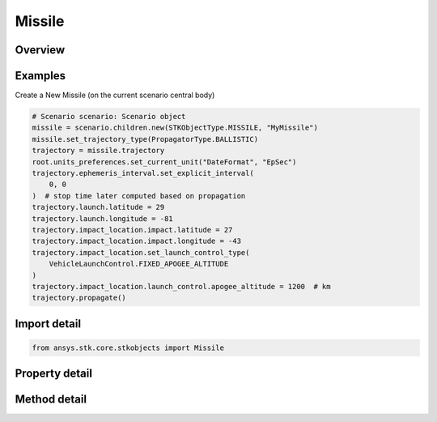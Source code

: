 Missile
=======

.. py:class:: ansys.stk.core.stkobjects.Missile

   Bases: :py:class:`~ansys.stk.core.stkobjects.ISTKObject`, :py:class:`~ansys.stk.core.stkobjects.ILifetimeInformation`, :py:class:`~ansys.stk.core.stkobjects.IProvideSpatialInfo`

   Missile object.

.. py:currentmodule:: Missile

Overview
--------

.. tab-set::

    .. tab-item:: Methods

        .. list-table::
            :header-rows: 0
            :widths: auto

            * - :py:attr:`~ansys.stk.core.stkobjects.Missile.set_trajectory_type`
              - Set the propagator type.
            * - :py:attr:`~ansys.stk.core.stkobjects.Missile.is_trajectory_type_supported`
              - Get a value indicating whether the specified type can be used.
            * - :py:attr:`~ansys.stk.core.stkobjects.Missile.set_attitude_type`
              - Set the type of attitude profile used by the missile.
            * - :py:attr:`~ansys.stk.core.stkobjects.Missile.is_attitude_type_supported`
              - Get a value indicating whether the specified type can be used.

    .. tab-item:: Properties

        .. list-table::
            :header-rows: 0
            :widths: auto

            * - :py:attr:`~ansys.stk.core.stkobjects.Missile.trajectory_type`
              - Get the propagator type used by the missile.
            * - :py:attr:`~ansys.stk.core.stkobjects.Missile.trajectory_supported_types`
              - Return an array of valid choices.
            * - :py:attr:`~ansys.stk.core.stkobjects.Missile.trajectory`
              - Get the missile's trajectory properties.
            * - :py:attr:`~ansys.stk.core.stkobjects.Missile.attitude_type`
              - Get the type of attitude profile used by the missile.
            * - :py:attr:`~ansys.stk.core.stkobjects.Missile.attitude_supported_types`
              - Return an array of valid choices.
            * - :py:attr:`~ansys.stk.core.stkobjects.Missile.attitude`
              - Get the missile's attitude profile.
            * - :py:attr:`~ansys.stk.core.stkobjects.Missile.graphics`
              - Get the missile's 2D Graphics properties.
            * - :py:attr:`~ansys.stk.core.stkobjects.Missile.graphics_3d`
              - Get the missile's 3D Graphics properties.
            * - :py:attr:`~ansys.stk.core.stkobjects.Missile.ground_ellipses`
              - Get the missile's ground ellipses properties.
            * - :py:attr:`~ansys.stk.core.stkobjects.Missile.access_constraints`
              - Get the constraints imposed on the missile.
            * - :py:attr:`~ansys.stk.core.stkobjects.Missile.export_tools`
              - Return the MissileExportTools interface.
            * - :py:attr:`~ansys.stk.core.stkobjects.Missile.space_environment`
              - Return the missile's SpaceEnvironment properties.
            * - :py:attr:`~ansys.stk.core.stkobjects.Missile.atmosphere`
              - Do not use this property, as it is deprecated. The new RFEnvironment property can be used to configure atmospheric models.
            * - :py:attr:`~ansys.stk.core.stkobjects.Missile.radar_clutter_map`
              - Return the radar clutter map.
            * - :py:attr:`~ansys.stk.core.stkobjects.Missile.radar_cross_section`
              - Return the radar cross sectoin.
            * - :py:attr:`~ansys.stk.core.stkobjects.Missile.eclipse_bodies`
              - Get the customized list of Eclipse Bodies, which are central bodies used in lighting computations.
            * - :py:attr:`~ansys.stk.core.stkobjects.Missile.use_terrain_in_lighting_computations`
              - Opt whether to compute lighting using terrain data.
            * - :py:attr:`~ansys.stk.core.stkobjects.Missile.lighting_maximum_step`
              - Do not use this property, as it is deprecated. Use LightingMaxStepTerrain or LightingMaxStepCbShape as appropriate. The maximum step size to use when computing lighting when UseTerrainInLightingComputations is true. Uses Time Dimension.
            * - :py:attr:`~ansys.stk.core.stkobjects.Missile.laser_environment`
              - Get the laser environment.
            * - :py:attr:`~ansys.stk.core.stkobjects.Missile.rf_environment`
              - Get the RF environment.
            * - :py:attr:`~ansys.stk.core.stkobjects.Missile.lighting_maximum_step_terrain`
              - Get or set the maximum step size to use when computing lighting when UseTerrainInLightingComputations is true. Uses Time Dimension.
            * - :py:attr:`~ansys.stk.core.stkobjects.Missile.lighting_maximum_step_central_body_shape`
              - Get or set the maximum step size to use when computing lighting when UseTerrainInLightingComputations is false. Uses Time Dimension.
            * - :py:attr:`~ansys.stk.core.stkobjects.Missile.get_eoir_settings`
              - Get the EOIR properties of the missile.



Examples
--------

Create a New Missile (on the current scenario central body)

.. code-block:: python

    # Scenario scenario: Scenario object
    missile = scenario.children.new(STKObjectType.MISSILE, "MyMissile")
    missile.set_trajectory_type(PropagatorType.BALLISTIC)
    trajectory = missile.trajectory
    root.units_preferences.set_current_unit("DateFormat", "EpSec")
    trajectory.ephemeris_interval.set_explicit_interval(
        0, 0
    )  # stop time later computed based on propagation
    trajectory.launch.latitude = 29
    trajectory.launch.longitude = -81
    trajectory.impact_location.impact.latitude = 27
    trajectory.impact_location.impact.longitude = -43
    trajectory.impact_location.set_launch_control_type(
        VehicleLaunchControl.FIXED_APOGEE_ALTITUDE
    )
    trajectory.impact_location.launch_control.apogee_altitude = 1200  # km
    trajectory.propagate()


Import detail
-------------

.. code-block:: python

    from ansys.stk.core.stkobjects import Missile


Property detail
---------------

.. py:property:: trajectory_type
    :canonical: ansys.stk.core.stkobjects.Missile.trajectory_type
    :type: PropagatorType

    Get the propagator type used by the missile.

.. py:property:: trajectory_supported_types
    :canonical: ansys.stk.core.stkobjects.Missile.trajectory_supported_types
    :type: list

    Return an array of valid choices.

.. py:property:: trajectory
    :canonical: ansys.stk.core.stkobjects.Missile.trajectory
    :type: IPropagator

    Get the missile's trajectory properties.

.. py:property:: attitude_type
    :canonical: ansys.stk.core.stkobjects.Missile.attitude_type
    :type: VehicleAttitude

    Get the type of attitude profile used by the missile.

.. py:property:: attitude_supported_types
    :canonical: ansys.stk.core.stkobjects.Missile.attitude_supported_types
    :type: list

    Return an array of valid choices.

.. py:property:: attitude
    :canonical: ansys.stk.core.stkobjects.Missile.attitude
    :type: IVehicleAttitude

    Get the missile's attitude profile.

.. py:property:: graphics
    :canonical: ansys.stk.core.stkobjects.Missile.graphics
    :type: MissileGraphics

    Get the missile's 2D Graphics properties.

.. py:property:: graphics_3d
    :canonical: ansys.stk.core.stkobjects.Missile.graphics_3d
    :type: MissileGraphics3D

    Get the missile's 3D Graphics properties.

.. py:property:: ground_ellipses
    :canonical: ansys.stk.core.stkobjects.Missile.ground_ellipses
    :type: VehicleGroundEllipsesCollection

    Get the missile's ground ellipses properties.

.. py:property:: access_constraints
    :canonical: ansys.stk.core.stkobjects.Missile.access_constraints
    :type: AccessConstraintCollection

    Get the constraints imposed on the missile.

.. py:property:: export_tools
    :canonical: ansys.stk.core.stkobjects.Missile.export_tools
    :type: MissileExportTools

    Return the MissileExportTools interface.

.. py:property:: space_environment
    :canonical: ansys.stk.core.stkobjects.Missile.space_environment
    :type: SpaceEnvironment

    Return the missile's SpaceEnvironment properties.

.. py:property:: atmosphere
    :canonical: ansys.stk.core.stkobjects.Missile.atmosphere
    :type: Atmosphere

    Do not use this property, as it is deprecated. The new RFEnvironment property can be used to configure atmospheric models.

.. py:property:: radar_clutter_map
    :canonical: ansys.stk.core.stkobjects.Missile.radar_clutter_map
    :type: IRadarClutterMapInheritable

    Return the radar clutter map.

.. py:property:: radar_cross_section
    :canonical: ansys.stk.core.stkobjects.Missile.radar_cross_section
    :type: RadarCrossSectionInheritable

    Return the radar cross sectoin.

.. py:property:: eclipse_bodies
    :canonical: ansys.stk.core.stkobjects.Missile.eclipse_bodies
    :type: VehicleEclipseBodies

    Get the customized list of Eclipse Bodies, which are central bodies used in lighting computations.

.. py:property:: use_terrain_in_lighting_computations
    :canonical: ansys.stk.core.stkobjects.Missile.use_terrain_in_lighting_computations
    :type: bool

    Opt whether to compute lighting using terrain data.

.. py:property:: lighting_maximum_step
    :canonical: ansys.stk.core.stkobjects.Missile.lighting_maximum_step
    :type: float

    Do not use this property, as it is deprecated. Use LightingMaxStepTerrain or LightingMaxStepCbShape as appropriate. The maximum step size to use when computing lighting when UseTerrainInLightingComputations is true. Uses Time Dimension.

.. py:property:: laser_environment
    :canonical: ansys.stk.core.stkobjects.Missile.laser_environment
    :type: PlatformLaserEnvironment

    Get the laser environment.

.. py:property:: rf_environment
    :canonical: ansys.stk.core.stkobjects.Missile.rf_environment
    :type: IPlatformRFEnvironment

    Get the RF environment.

.. py:property:: lighting_maximum_step_terrain
    :canonical: ansys.stk.core.stkobjects.Missile.lighting_maximum_step_terrain
    :type: float

    Get or set the maximum step size to use when computing lighting when UseTerrainInLightingComputations is true. Uses Time Dimension.

.. py:property:: lighting_maximum_step_central_body_shape
    :canonical: ansys.stk.core.stkobjects.Missile.lighting_maximum_step_central_body_shape
    :type: float

    Get or set the maximum step size to use when computing lighting when UseTerrainInLightingComputations is false. Uses Time Dimension.

.. py:property:: get_eoir_settings
    :canonical: ansys.stk.core.stkobjects.Missile.get_eoir_settings
    :type: IEOIR

    Get the EOIR properties of the missile.


Method detail
-------------


.. py:method:: set_trajectory_type(self, propagator: PropagatorType) -> None
    :canonical: ansys.stk.core.stkobjects.Missile.set_trajectory_type

    Set the propagator type.

    :Parameters:

        **propagator** : :obj:`~PropagatorType`


    :Returns:

        :obj:`~None`

.. py:method:: is_trajectory_type_supported(self, propagator: PropagatorType) -> bool
    :canonical: ansys.stk.core.stkobjects.Missile.is_trajectory_type_supported

    Get a value indicating whether the specified type can be used.

    :Parameters:

        **propagator** : :obj:`~PropagatorType`


    :Returns:

        :obj:`~bool`




.. py:method:: set_attitude_type(self, attitude: VehicleAttitude) -> None
    :canonical: ansys.stk.core.stkobjects.Missile.set_attitude_type

    Set the type of attitude profile used by the missile.

    :Parameters:

        **attitude** : :obj:`~VehicleAttitude`


    :Returns:

        :obj:`~None`

.. py:method:: is_attitude_type_supported(self, attitude: VehicleAttitude) -> bool
    :canonical: ansys.stk.core.stkobjects.Missile.is_attitude_type_supported

    Get a value indicating whether the specified type can be used.

    :Parameters:

        **attitude** : :obj:`~VehicleAttitude`


    :Returns:

        :obj:`~bool`
























